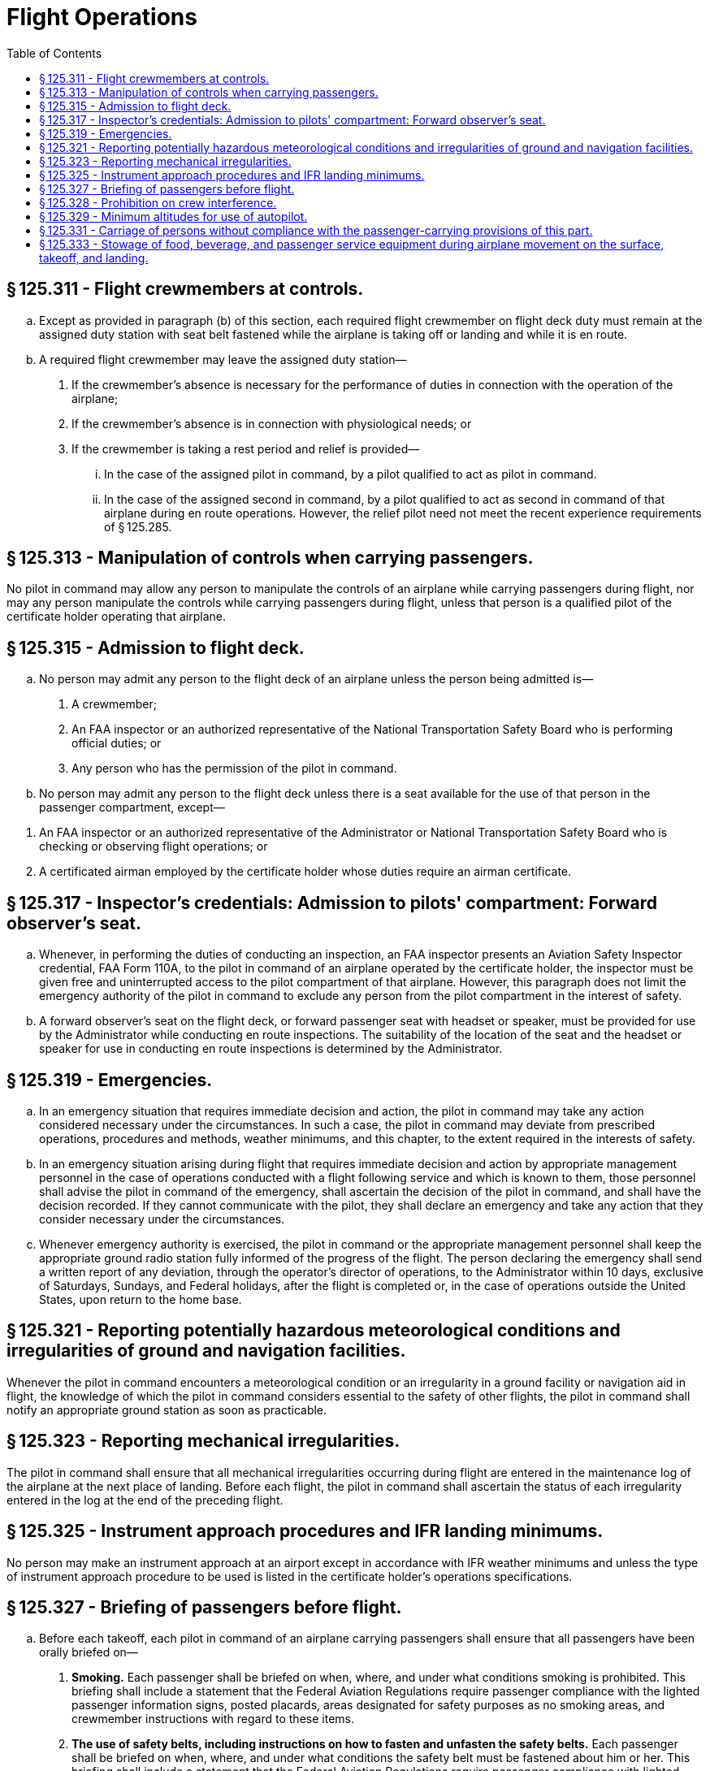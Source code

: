 # Flight Operations
:toc:

## § 125.311 - Flight crewmembers at controls.

[loweralpha]
. Except as provided in paragraph (b) of this section, each required flight crewmember on flight deck duty must remain at the assigned duty station with seat belt fastened while the airplane is taking off or landing and while it is en route.
. A required flight crewmember may leave the assigned duty station—
[arabic]
.. If the crewmember's absence is necessary for the performance of duties in connection with the operation of the airplane;
.. If the crewmember's absence is in connection with physiological needs; or
.. If the crewmember is taking a rest period and relief is provided—
[lowerroman]
... In the case of the assigned pilot in command, by a pilot qualified to act as pilot in command.
... In the case of the assigned second in command, by a pilot qualified to act as second in command of that airplane during en route operations. However, the relief pilot need not meet the recent experience requirements of § 125.285.

## § 125.313 - Manipulation of controls when carrying passengers.

No pilot in command may allow any person to manipulate the controls of an airplane while carrying passengers during flight, nor may any person manipulate the controls while carrying passengers during flight, unless that person is a qualified pilot of the certificate holder operating that airplane.

## § 125.315 - Admission to flight deck.

[loweralpha]
. No person may admit any person to the flight deck of an airplane unless the person being admitted is—
[arabic]
.. A crewmember;
.. An FAA inspector or an authorized representative of the National Transportation Safety Board who is performing official duties; or
.. Any person who has the permission of the pilot in command.
. No person may admit any person to the flight deck unless there is a seat available for the use of that person in the passenger compartment, except—
              
[arabic]
.. An FAA inspector or an authorized representative of the Administrator or National Transportation Safety Board who is checking or observing flight operations; or
.. A certificated airman employed by the certificate holder whose duties require an airman certificate.

## § 125.317 - Inspector's credentials: Admission to pilots' compartment: Forward observer's seat.

[loweralpha]
. Whenever, in performing the duties of conducting an inspection, an FAA inspector presents an Aviation Safety Inspector credential, FAA Form 110A, to the pilot in command of an airplane operated by the certificate holder, the inspector must be given free and uninterrupted access to the pilot compartment of that airplane. However, this paragraph does not limit the emergency authority of the pilot in command to exclude any person from the pilot compartment in the interest of safety.
. A forward observer's seat on the flight deck, or forward passenger seat with headset or speaker, must be provided for use by the Administrator while conducting en route inspections. The suitability of the location of the seat and the headset or speaker for use in conducting en route inspections is determined by the Administrator.

## § 125.319 - Emergencies.

[loweralpha]
. In an emergency situation that requires immediate decision and action, the pilot in command may take any action considered necessary under the circumstances. In such a case, the pilot in command may deviate from prescribed operations, procedures and methods, weather minimums, and this chapter, to the extent required in the interests of safety.
. In an emergency situation arising during flight that requires immediate decision and action by appropriate management personnel in the case of operations conducted with a flight following service and which is known to them, those personnel shall advise the pilot in command of the emergency, shall ascertain the decision of the pilot in command, and shall have the decision recorded. If they cannot communicate with the pilot, they shall declare an emergency and take any action that they consider necessary under the circumstances.
. Whenever emergency authority is exercised, the pilot in command or the appropriate management personnel shall keep the appropriate ground radio station fully informed of the progress of the flight. The person declaring the emergency shall send a written report of any deviation, through the operator's director of operations, to the Administrator within 10 days, exclusive of Saturdays, Sundays, and Federal holidays, after the flight is completed or, in the case of operations outside the United States, upon return to the home base.

## § 125.321 - Reporting potentially hazardous meteorological conditions and irregularities of ground and navigation facilities.

Whenever the pilot in command encounters a meteorological condition or an irregularity in a ground facility or navigation aid in flight, the knowledge of which the pilot in command considers essential to the safety of other flights, the pilot in command shall notify an appropriate ground station as soon as practicable.

## § 125.323 - Reporting mechanical irregularities.

The pilot in command shall ensure that all mechanical irregularities occurring during flight are entered in the maintenance log of the airplane at the next place of landing. Before each flight, the pilot in command shall ascertain the status of each irregularity entered in the log at the end of the preceding flight.

## § 125.325 - Instrument approach procedures and IFR landing minimums.

No person may make an instrument approach at an airport except in accordance with IFR weather minimums and unless the type of instrument approach procedure to be used is listed in the certificate holder's operations specifications.

## § 125.327 - Briefing of passengers before flight.

[loweralpha]
. Before each takeoff, each pilot in command of an airplane carrying passengers shall ensure that all passengers have been orally briefed on—
[arabic]
.. *Smoking.* Each passenger shall be briefed on when, where, and under what conditions smoking is prohibited. This briefing shall include a statement that the Federal Aviation Regulations require passenger compliance with the lighted passenger information signs, posted placards, areas designated for safety purposes as no smoking areas, and crewmember instructions with regard to these items.
.. *The use of safety belts, including instructions on how to fasten and unfasten the safety belts.* Each passenger shall be briefed on when, where, and under what conditions the safety belt must be fastened about him or her. This briefing shall include a statement that the Federal Aviation Regulations require passenger compliance with lighted passenger information signs and crewmember instructions concerning the use of safety belts.
.. The placement of seat backs in an upright position before takeoff and landing;
.. Location and means for opening the passenger entry door and emergency exits;
.. Location of survival equipment;
.. If the flight involves extended overwater operation, ditching procedures and the use of required flotation equipment;
.. If the flight involves operations above 12,000 feet MSL, the normal and emergency use of oxygen; and
.. Location and operation of fire extinguishers.
. Before each takeoff, the pilot in command shall ensure that each person who may need the assistance of another person to move expeditiously to an exit if an emergency occurs and that person's attendant, if any, has received a briefing as to the procedures to be followed if an evacuation occurs. This paragraph does not apply to a person who has been given a briefing before a previous leg of a flight in the same airplane.
. The oral briefing required by paragraph (a) of this section shall be given by the pilot in command or a member of the crew. It shall be supplemented by printed cards for the use of each passenger containing—
[arabic]
.. A diagram and method of operating the emergency exits; and
.. Other instructions necessary for the use of emergency equipment on board the airplane.
. The certificate holder shall describe in its manual the procedure to be followed in the briefing required by paragraph (a) of this section.
. If the airplane does not proceed directly over water after takeoff, no part of the briefing required by paragraph (a)(6) of this section has to be given before takeoff but the briefing required by paragraph (a)(6) must be given before reaching the overwater part of the flight.

## § 125.328 - Prohibition on crew interference.

No person may assault, threaten, intimidate, or interfere with a crewmember in the performance of the crewmember's duties aboard an aircraft being operated under this part.

## § 125.329 - Minimum altitudes for use of autopilot.

[loweralpha]
. *Definitions.* For purpose of this section—
[arabic]
.. Altitudes for takeoff/initial climb and go-around/missed approach are defined as above the airport elevation.
.. Altitudes for enroute operations are defined as above terrain elevation.
.. Altitudes for approach are defined as above the touchdown zone elevation (TDZE), unless the altitude is specifically in reference to DA (H) or MDA, in which case the altitude is defined by reference to the DA(H) or MDA itself.
. *Takeoff and initial climb.* No person may use an autopilot for takeoff or initial climb below the higher of 500 feet or an altitude that is no lower than twice the altitude loss specified in the Airplane Flight Manual (AFM), except as follows—
[arabic]
.. At a minimum engagement altitude specified in the AFM; or
.. At an altitude specified by the Administrator, whichever is greater.
. *Enroute.* No person may use an autopilot enroute, including climb and descent, below the following—
[arabic]
.. 500 feet;
.. At an altitude that is no lower than twice the altitude loss specified in the AFM for an autopilot malfunction in cruise conditions; or
.. At an altitude specified by the Administrator, whichever is greater.
. *Approach.* No person may use an autopilot at an altitude lower than 50 feet below the DA(H) or MDA for the instrument procedure being flown, except as follows—
[arabic]
.. For autopilots with an AFM specified altitude loss for approach operations—
[lowerroman]
... An altitude no lower than twice the specified altitude loss if higher than 50 feet below the MDA or DA(H);
... An altitude no lower than 50 feet higher than the altitude loss specified in the AFM, when the following conditions are met—
[upperalpha]
.... Reported weather conditions are less than the basic VFR weather conditions in § 91.155 of this chapter;
.... Suitable visual references specified in § 91.175 of this chapter have been established on the instrument approach procedure; and
.... The autopilot is coupled and receiving both lateral and vertical path references;
... An altitude no lower than the higher of the altitude loss specified in the AFM or 50 feet above the TDZE, when the following conditions are met—
[upperalpha]
.... Reported weather conditions are equal to or better than the basic VFR weather conditions in § 91.155 of this chapter; and
.... The autopilot is coupled and receiving both lateral and vertical path references; or
... A greater altitude specified by the Administrator.
.. For autopilots with AFM specified approach altitude limitations, the greater of—
[lowerroman]
... The minimum use altitude specified for the coupled approach mode selected;
... 50 feet; or
... An altitude specified by Administrator.
.. For autopilots with an AFM specified negligible or zero altitude loss for an autopilot approach mode malfunction, the greater of—
[lowerroman]
... 50 feet; or
... An altitude specified by Administrator.
.. If executing an autopilot coupled go-around or missed approach using a certificated and functioning autopilot in accordance with paragraph (e) in this section.
. *Go-Around/Missed Approach.* No person may engage an autopilot during a go-around or missed approach below the minimum engagement altitude specified for takeoff and initial climb in paragraph (b) in this section. An autopilot minimum use altitude does not apply to a go-around/missed approach initiated with an engaged autopilot. Performing a go-around or missed approach with an engaged autopilot must not adversely affect safe obstacle clearance.
. *Landing.* Notwithstanding paragraph (d) of this section, autopilot minimum use altitudes do not apply to autopilot operations when an approved automatic landing system mode is being used for landing. Automatic landing systems must be authorized in an operations specification issued to the operator.

## § 125.331 - Carriage of persons without compliance with the passenger-carrying provisions of this part.

The following persons may be carried aboard an airplane without complying with the passenger-carrying requirements of this part:

[loweralpha]
. A crewmember.
. A person necessary for the safe handling of animals on the airplane.
. A person necessary for the safe handling of hazardous materials (as defined in subchapter C of title 49 CFR).
. A person performing duty as a security or honor guard accompanying a shipment made by or under the authority of the U.S. Government.
. A military courier or a military route supervisor carried by a military cargo contract operator if that carriage is specifically authorized by the appropriate military service.
. An authorized representative of the Administrator conducting an en route inspection.
. A person authorized by the Administrator.

## § 125.333 - Stowage of food, beverage, and passenger service equipment during airplane movement on the surface, takeoff, and landing.

[loweralpha]
. No certificate holder may move an airplane on the surface, take off, or land when any food, beverage, or tableware furnished by the certificate holder is located at any passenger seat.
. No certificate holder may move an airplane on the surface, take off, or land unless each food and beverage tray and seat back tray table is secured in its stowed position.
. No certificate holder may permit an airplane to move on the surface, take off, or land unless each passenger serving cart is secured in its stowed position.
. Each passenger shall comply with instructions given by a crewmember with regard to compliance with this section.

